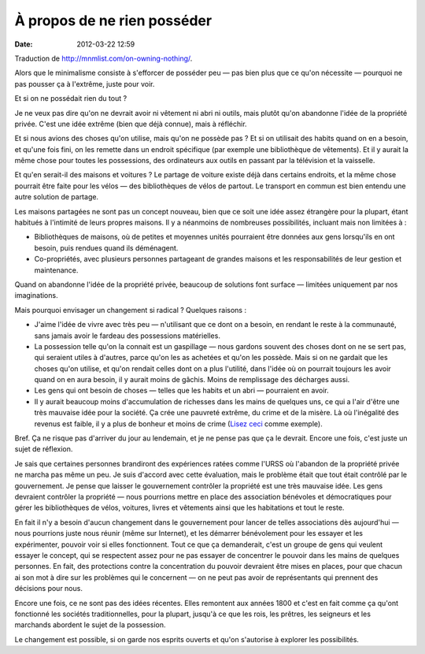 À propos de ne rien posséder
############################
:date: 2012-03-22 12:59

Traduction de http://mnmlist.com/on-owning-nothing/.

Alors que le minimalisme consiste à s'efforcer de posséder peu — pas bien plus
que ce qu'on nécessite — pourquoi ne pas pousser ça à l'extrême, juste pour
voir.

Et si on ne possédait rien du tout ?

Je ne veux pas dire qu'on ne devrait avoir ni vêtement ni abri ni outils, mais
plutôt qu'on abandonne l'idée de la propriété privée. C'est une idée extrême
(bien que déjà connue), mais à réfléchir.

Et si nous avions des choses qu'on utilise, mais qu'on ne possède pas ? Et si
on utilisait des habits quand on en a besoin, et qu'une fois fini, on les
remette dans un endroit spécifique (par exemple une bibliothèque de vêtements).
Et il y aurait la même chose pour toutes les possessions, des ordinateurs aux
outils en passant par la télévision et la vaisselle.

Et qu'en serait-il des maisons et voitures ? Le partage de voiture existe déjà
dans certains endroits, et la même chose pourrait être faite pour les vélos —
des bibliothèques de vélos de partout. Le transport en commun est bien entendu
une autre solution de partage.

Les maisons partagées ne sont pas un concept nouveau, bien que ce soit une idée
assez étrangère pour la plupart, étant habitués à l'intimité de leurs propres
maisons. Il y a néanmoins de nombreuses possibilités, incluant mais non
limitées à :

* Bibliothèques de maisons, où de petites et moyennes unités pourraient être
  données aux gens lorsqu'ils en ont besoin, puis rendues quand ils déménagent.
* Co-propriétés, avec plusieurs personnes partageant de grandes maisons et les
  responsabilités de leur gestion et maintenance.

Quand on abandonne l'idée de la propriété privée, beaucoup de solutions font
surface — limitées uniquement par nos imaginations.

Mais pourquoi envisager un changement si radical ? Quelques raisons :

* J'aime l'idée de vivre avec très peu — n'utilisant que ce dont on a besoin,
  en rendant le reste à la communauté, sans jamais avoir le fardeau des
  possessions matérielles.
* La possession telle qu'on la connait est un gaspillage — nous gardons souvent
  des choses dont on ne se sert pas, qui seraient utiles à d'autres, parce
  qu'on les as achetées et qu'on les possède. Mais si on ne gardait que les
  choses qu'on utilise, et qu'on rendait celles dont on a plus l'utilité, dans
  l'idée où on pourrait toujours les avoir quand on en aura besoin, il y aurait
  moins de gâchis. Moins de remplissage des décharges aussi.
* Les gens qui ont besoin de choses — telles que les habits et un abri —
  pourraient en avoir.
* Il y aurait beaucoup moins d'accumulation de richesses dans les mains de
  quelques uns, ce qui a l'air d'être une très mauvaise idée pour la société.
  Ça crée une pauvreté extrême, du crime et de la misère. Là où l'inégalité des
  revenus est faible, il y a plus de bonheur et moins de crime (`Lisez ceci
  <http://theminimalist.net/2009/05/14/income-distribution-vs-happiness/>`_
  comme exemple).

Bref. Ça ne risque pas d'arriver du jour au lendemain, et je ne pense pas que
ça le devrait. Encore une fois, c'est juste un sujet de réflexion.

Je sais que certaines personnes brandiront des expériences ratées comme l'URSS
où l'abandon de la propriété privée ne marcha pas même un peu. Je suis d'accord
avec cette évaluation, mais le problème était que tout était contrôlé par le
gouvernement. Je pense que laisser le gouvernement contrôler la propriété est
une très mauvaise idée. Les gens devraient contrôler la propriété — nous
pourrions mettre en place des association bénévoles et démocratiques pour gérer
les bibliothèques de vélos, voitures, livres et vêtements ainsi que les
habitations et tout le reste.

En fait il n'y a besoin d'aucun changement dans le gouvernement pour lancer de
telles associations dès aujourd'hui — nous pourrions juste nous réunir (même
sur Internet), et les démarrer bénévolement pour les essayer et les
expérimenter, pouvoir voir si elles fonctionnent. Tout ce que ça demanderait,
c'est un groupe de gens qui veulent essayer le concept, qui se respectent assez
pour ne pas essayer de concentrer le pouvoir dans les mains de quelques
personnes. En fait, des protections contre la concentration du pouvoir
devraient être mises en places, pour que chacun ai son mot à dire sur les
problèmes qui le concernent — on ne peut pas avoir de représentants qui
prennent des décisions pour nous.

Encore une fois, ce ne sont pas des idées récentes. Elles remontent aux années
1800 et c'est en fait comme ça qu'ont fonctionné les sociétés traditionnelles,
pour la plupart, jusqu'à ce que les rois, les prêtres, les seigneurs et les
marchands abordent le sujet de la possession.

Le changement est possible, si on garde nos esprits ouverts et qu'on s'autorise
à explorer les possibilités.
